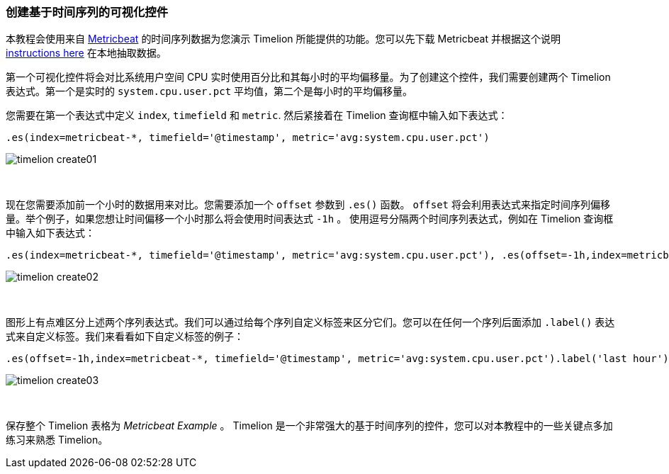 [[timelion-create]]
=== 创建基于时间序列的可视化控件

本教程会使用来自 https://www.elastic.co/guide/en/beats/metricbeat/current/index.html[Metricbeat] 的时间序列数据为您演示 Timelion 所能提供的功能。您可以先下载 Metricbeat 并根据这个说明 https://www.elastic.co/downloads/beats/metricbeat[instructions here] 在本地抽取数据。

第一个可视化控件将会对比系统用户空间 CPU 实时使用百分比和其每小时的平均偏移量。为了创建这个控件，我们需要创建两个 Timelion 表达式。第一个是实时的 `system.cpu.user.pct` 平均值，第二个是每小时的平均偏移量。

您需要在第一个表达式中定义 `index`, `timefield` 和 `metric`. 然后紧接着在 Timelion 查询框中输入如下表达式：

[source,text]
----------------------------------
.es(index=metricbeat-*, timefield='@timestamp', metric='avg:system.cpu.user.pct')
----------------------------------

image::images/timelion-create01.png[]
{nbsp}

现在您需要添加前一个小时的数据用来对比。您需要添加一个 `offset` 参数到 `.es()` 函数。 `offset` 将会利用表达式来指定时间序列偏移量。举个例子，如果您想让时间偏移一个小时那么将会使用时间表达式 `-1h` 。 使用逗号分隔两个时间序列表达式，例如在 Timelion 查询框中输入如下表达式：

[source,text]
----------------------------------
.es(index=metricbeat-*, timefield='@timestamp', metric='avg:system.cpu.user.pct'), .es(offset=-1h,index=metricbeat-*, timefield='@timestamp', metric='avg:system.cpu.user.pct')
----------------------------------

image::images/timelion-create02.png[]
{nbsp}

图形上有点难区分上述两个序列表达式。我们可以通过给每个序列自定义标签来区分它们。您可以在任何一个序列后面添加 `.label()` 表达式来自定义标签。我们来看看如下自定义标签的例子：


[source,text]
----------------------------------
.es(offset=-1h,index=metricbeat-*, timefield='@timestamp', metric='avg:system.cpu.user.pct').label('last hour'), .es(index=metricbeat-*, timefield='@timestamp', metric='avg:system.cpu.user.pct').label('current hour')
----------------------------------

image::images/timelion-create03.png[]
{nbsp}

保存整个 Timelion 表格为 _Metricbeat Example_ 。 Timelion 是一个非常强大的基于时间序列的控件，您可以对本教程中的一些关键点多加练习来熟悉 Timelion。
